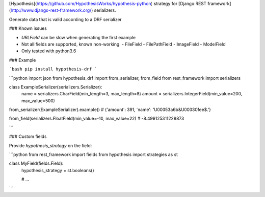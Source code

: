 [Hypothesis](https://github.com/HypothesisWorks/hypothesis-python) strategy for 
[Django REST framework](http://www.django-rest-framework.org/) serializers.


Generate data that is valid according to a DRF serializer

### Known issues

* `URLField` can be slow when generating the first example
* Not all fields are supported, known non-working:
  - FileField
  - FilePathField
  - ImageField
  - ModelField
* Only tested with python3.6

### Example

```bash
pip install hypothesis-drf
```

```python
import json
from hypothesis_drf import from_serializer, from_field
from rest_framework import serializers


class ExampleSerializer(serializers.Serializer):
  name = serializers.CharField(min_length=3, max_length=8)
  amount = serializers.IntegerField(min_value=200, max_value=500)


from_serializer(ExampleSerializer).example()
# {'amount': 391, 'name': '\U00053a6b&\U00030fee$.'}

from_field(serializers.FloatField(min_value=-10, max_value=22)
# -8.499125311228873

```


### Custom fields

Provide `hypothesis_strategy` on the field:

```python
from rest_framework import fields
from hypothesis import strategies as st

class MyField(fields.Field):
    hypothesis_strategy = st.booleans()

    # ...
```


